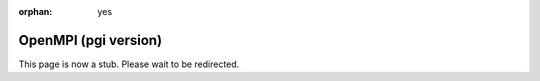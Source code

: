 :orphan: yes
OpenMPI (pgi version)
=====================
.. raw:: html

    <meta http-equiv="refresh" content="0; URL=../../../decommissioned/sharc/software/parallel/openmpi-pgi.html" />

This page is now a stub. Please wait to be redirected.